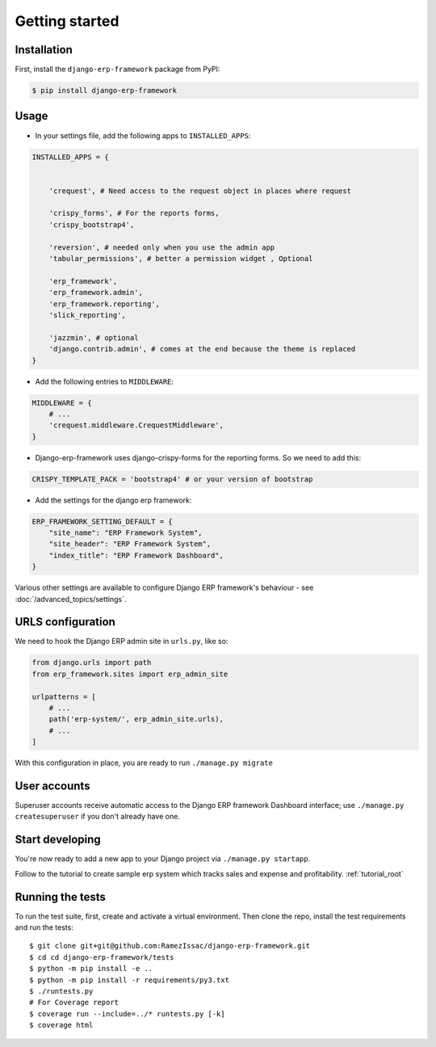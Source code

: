 Getting started
===============


Installation
------------

First, install the ``django-erp-framework`` package from PyPI:

.. code-block:: console

    $ pip install django-erp-framework


Usage
-----

* In your settings file, add the following apps to ``INSTALLED_APPS``:

.. code-block:: python

    INSTALLED_APPS = {


        'crequest', # Need access to the request object in places where request

        'crispy_forms', # For the reports forms,
        'crispy_bootstrap4',

        'reversion', # needed only when you use the admin app
        'tabular_permissions', # better a permission widget , Optional

        'erp_framework',
        'erp_framework.admin',
        'erp_framework.reporting',
        'slick_reporting',

        'jazzmin', # optional
        'django.contrib.admin', # comes at the end because the theme is replaced
    }


* Add the following entries to ``MIDDLEWARE``:

.. code-block:: python

        MIDDLEWARE = {
            # ...
            'crequest.middleware.CrequestMiddleware',
        }



* Django-erp-framework uses django-crispy-forms for the reporting forms. So we need to add this:

.. code-block:: python

    CRISPY_TEMPLATE_PACK = 'bootstrap4' # or your version of bootstrap


* Add the settings for the django erp framework:

.. code-block:: python


    ERP_FRAMEWORK_SETTING_DEFAULT = {
        "site_name": "ERP Framework System",
        "site_header": "ERP Framework System",
        "index_title": "ERP Framework Dashboard",
    }


Various other settings are available to configure Django ERP framework's behaviour - see :doc:`/advanced_topics/settings`.


URLS configuration
-------------------

We need to hook the Django ERP admin site in ``urls.py``, like so:

.. code-block:: python

    from django.urls import path
    from erp_framework.sites import erp_admin_site

    urlpatterns = [
        # ...
        path('erp-system/', erp_admin_site.urls),
        # ...
    ]



With this configuration in place, you are ready to run ``./manage.py migrate``

User accounts
-------------

Superuser accounts receive automatic access to the Django ERP framework Dashboard interface; use ``./manage.py createsuperuser`` if you don't already have one.

Start developing
----------------

You're now ready to add a new app to your Django project via ``./manage.py startapp``.



Follow to the tutorial to create sample erp system which tracks sales and expense and profitability. :ref:`tutorial_root`




Running the tests
-----------------

To run the test suite, first, create and activate a virtual environment. Then
clone the repo, install the test requirements and run the tests::

    $ git clone git+git@github.com:RamezIssac/django-erp-framework.git
    $ cd cd django-erp-framework/tests
    $ python -m pip install -e ..
    $ python -m pip install -r requirements/py3.txt
    $ ./runtests.py
    # For Coverage report
    $ coverage run --include=../* runtests.py [-k]
    $ coverage html

